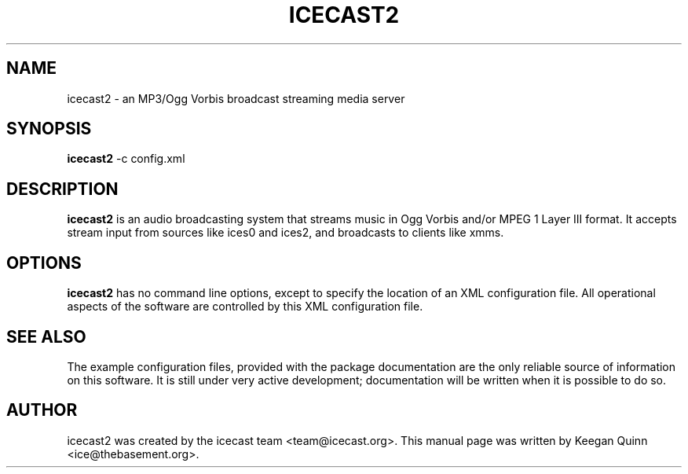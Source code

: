 .\"                                      Hey, EMACS: -*- nroff -*-
.TH ICECAST2 1 "July 28, 2003"
.SH NAME
icecast2 \- an MP3/Ogg Vorbis broadcast streaming media server
.SH SYNOPSIS
.B icecast2
-c 
.RI config.xml
.SH DESCRIPTION
\fBicecast2\fP is an audio broadcasting system that streams music in
Ogg Vorbis and/or MPEG 1 Layer III format.  It accepts stream input
from sources like ices0 and ices2, and broadcasts to clients like xmms.
.SH OPTIONS
\fBicecast2\fP has no command line options, except to specify the location
of an XML configuration file.  All operational aspects of the software
are controlled by this XML configuration file.
.SH SEE ALSO
The example configuration files, provided with the package documentation
are the only reliable source of information on this software.
It is still under very active development;
documentation will be written when it is possible to do so.
.SH AUTHOR
icecast2 was created by the icecast team <team@icecast.org>.
This manual page was written by Keegan Quinn <ice@thebasement.org>.
